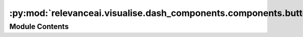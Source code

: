 :py:mod:`relevanceai.visualise.dash_components.components.buttons`
==================================================================

.. py:module:: relevanceai.visualise.dash_components.components.buttons


Module Contents
---------------

.. py:function:: NamedSlider(name, short, min, max, step, val, marks=None)


